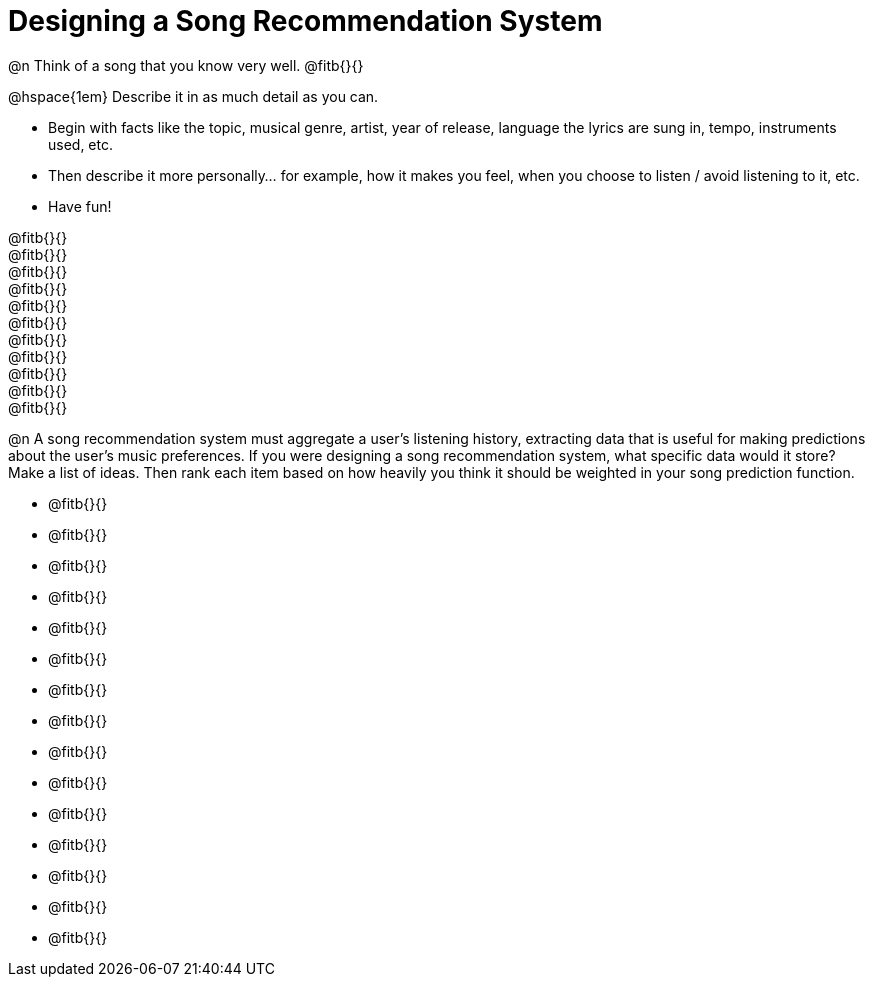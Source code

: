 = Designing a Song Recommendation System


@n Think of a song that you know very well. @fitb{}{}

@hspace{1em} Describe it in as much detail as you can.

- Begin with facts like the topic, musical genre, artist, year of release, language the lyrics are sung in, tempo, instruments used, etc.
- Then describe it more personally... for example, how it makes you feel, when you choose to listen / avoid listening to it, etc.
- Have fun!

@fitb{}{} +
@fitb{}{} +
@fitb{}{} +
@fitb{}{} +
@fitb{}{} +
@fitb{}{} +
@fitb{}{} +
@fitb{}{} +
@fitb{}{} +
@fitb{}{} +
@fitb{}{}

@n A song recommendation system must aggregate a user's listening history, extracting data that is useful for making predictions about the user's music preferences. If you were designing a song recommendation system, what specific data would it store? Make a list of ideas. Then rank each item based on how heavily you think it should be weighted in your song prediction function.

- @fitb{}{} +
- @fitb{}{} +
- @fitb{}{} +
- @fitb{}{} +
- @fitb{}{} +
- @fitb{}{} +
- @fitb{}{} +
- @fitb{}{} +
- @fitb{}{} +
- @fitb{}{} +
- @fitb{}{} +
- @fitb{}{} +
- @fitb{}{} +
- @fitb{}{} +
- @fitb{}{}